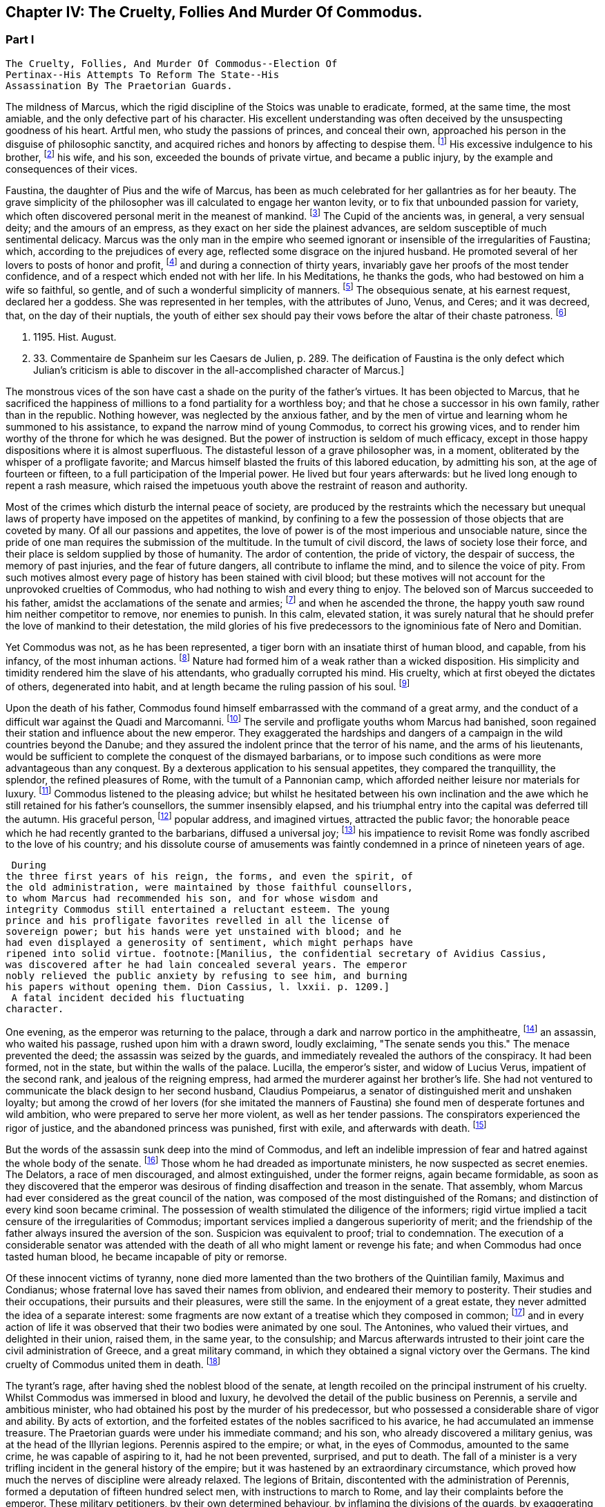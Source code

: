 == Chapter IV: The Cruelty, Follies And Murder Of Commodus.


=== Part I

     The Cruelty, Follies, And Murder Of Commodus--Election Of
     Pertinax--His Attempts To Reform The State--His
     Assassination By The Praetorian Guards.

The mildness of Marcus, which the rigid discipline of the Stoics was
unable to eradicate, formed, at the same time, the most amiable, and the
only defective part of his character. His excellent understanding was
often deceived by the unsuspecting goodness of his heart. Artful men,
who study the passions of princes, and conceal their own, approached his
person in the disguise of philosophic sanctity, and acquired riches and
honors by affecting to despise them. footnote:[See the complaints of Avidius Cassius, Hist. August. p.
45. These are, it is true, the complaints of faction; but even faction
exaggerates, rather than invents.]
 His excessive indulgence to
his brother, footnote:[His brother by adoption, and his colleague, L. Verus.
Marcus Aurelius had no other brother.--W.]
 his wife, and his son, exceeded the bounds of private
virtue, and became a public injury, by the example and consequences of
their vices.





Faustina, the daughter of Pius and the wife of Marcus, has been as much
celebrated for her gallantries as for her beauty. The grave simplicity
of the philosopher was ill calculated to engage her wanton levity, or to
fix that unbounded passion for variety, which often discovered personal
merit in the meanest of mankind. footnote:[Faustinam satis constat apud Cajetam conditiones sibi et
nauticas et gladiatorias, elegisse. Hist. August. p. 30. Lampridius
explains the sort of merit which Faustina chose, and the conditions
which she exacted. Hist. August. p. 102.]
 The Cupid of the ancients was, in
general, a very sensual deity; and the amours of an empress, as they
exact on her side the plainest advances, are seldom susceptible of much
sentimental delicacy. Marcus was the only man in the empire who seemed
ignorant or insensible of the irregularities of Faustina; which,
according to the prejudices of every age, reflected some disgrace on the
injured husband. He promoted several of her lovers to posts of honor and
profit, footnote:[Hist. August. p. 34.]
 and during a connection of thirty years, invariably gave her
proofs of the most tender confidence, and of a respect which ended not
with her life. In his Meditations, he thanks the gods, who had bestowed
on him a wife so faithful, so gentle, and of such a wonderful simplicity
of manners. footnote:[Meditat. l. i. The world has laughed at the credulity of
Marcus but Madam Dacier assures us, (and we may credit a lady,) that the
husband will always be deceived, if the wife condescends to dissemble.]
 The obsequious senate, at his earnest request, declared
her a goddess. She was represented in her temples, with the attributes
of Juno, Venus, and Ceres; and it was decreed, that, on the day of their
nuptials, the youth of either sex should pay their vows before the altar
of their chaste patroness. footnote:[Dion Cassius, l. lxxi. (c. 31,]







 p. 1195. Hist. August.
p. 33. Commentaire de Spanheim sur les Caesars de Julien, p. 289. The
deification of Faustina is the only defect which Julian's criticism is
able to discover in the all-accomplished character of Marcus.]

The monstrous vices of the son have cast a shade on the purity of the
father's virtues. It has been objected to Marcus, that he sacrificed the
happiness of millions to a fond partiality for a worthless boy; and that
he chose a successor in his own family, rather than in the republic.
Nothing however, was neglected by the anxious father, and by the men of
virtue and learning whom he summoned to his assistance, to expand the
narrow mind of young Commodus, to correct his growing vices, and to
render him worthy of the throne for which he was designed. But the
power of instruction is seldom of much efficacy, except in those happy
dispositions where it is almost superfluous. The distasteful lesson of
a grave philosopher was, in a moment, obliterated by the whisper of
a profligate favorite; and Marcus himself blasted the fruits of this
labored education, by admitting his son, at the age of fourteen or
fifteen, to a full participation of the Imperial power. He lived
but four years afterwards: but he lived long enough to repent a rash
measure, which raised the impetuous youth above the restraint of reason
and authority.

Most of the crimes which disturb the internal peace of society, are
produced by the restraints which the necessary but unequal laws of
property have imposed on the appetites of mankind, by confining to a
few the possession of those objects that are coveted by many. Of all our
passions and appetites, the love of power is of the most imperious and
unsociable nature, since the pride of one man requires the submission of
the multitude. In the tumult of civil discord, the laws of society lose
their force, and their place is seldom supplied by those of humanity.
The ardor of contention, the pride of victory, the despair of success,
the memory of past injuries, and the fear of future dangers, all
contribute to inflame the mind, and to silence the voice of pity. From
such motives almost every page of history has been stained with civil
blood; but these motives will not account for the unprovoked cruelties
of Commodus, who had nothing to wish and every thing to enjoy. The
beloved son of Marcus succeeded to his father, amidst the acclamations
of the senate and armies; footnote:[Commodus was the first Porphyrogenitus, (born since his
father's accession to the throne.) By a new strain of flattery,
the Egyptian medals date by the years of his life; as if they were
synonymous to those of his reign. Tillemont, Hist. des Empereurs, tom.
ii. p. 752.]
 and when he ascended the throne, the happy
youth saw round him neither competitor to remove, nor enemies to punish.
In this calm, elevated station, it was surely natural that he should
prefer the love of mankind to their detestation, the mild glories of his
five predecessors to the ignominious fate of Nero and Domitian.



Yet Commodus was not, as he has been represented, a tiger born with an
insatiate thirst of human blood, and capable, from his infancy, of the
most inhuman actions. footnote:[Hist. August. p. 46.]
 Nature had formed him of a weak rather than a
wicked disposition. His simplicity and timidity rendered him the slave
of his attendants, who gradually corrupted his mind. His cruelty, which
at first obeyed the dictates of others, degenerated into habit, and at
length became the ruling passion of his soul. footnote:[Dion Cassius, l. lxxii. p. 1203.]






Upon the death of his father, Commodus found himself embarrassed with
the command of a great army, and the conduct of a difficult war against
the Quadi and Marcomanni. footnote:[According to Tertullian, (Apolog. c. 25,) he died at
Sirmium. But the situation of Vindobona, or Vienna, where both the
Victors place his death, is better adapted to the operations of the war
against the Marcomanni and Quadi.]
 The servile and profligate youths whom
Marcus had banished, soon regained their station and influence about the
new emperor. They exaggerated the hardships and dangers of a campaign
in the wild countries beyond the Danube; and they assured the indolent
prince that the terror of his name, and the arms of his lieutenants,
would be sufficient to complete the conquest of the dismayed barbarians,
or to impose such conditions as were more advantageous than any
conquest. By a dexterous application to his sensual appetites, they
compared the tranquillity, the splendor, the refined pleasures of Rome,
with the tumult of a Pannonian camp, which afforded neither leisure nor
materials for luxury. footnote:[Herodian, l. i. p. 12.]
 Commodus listened to the pleasing advice; but
whilst he hesitated between his own inclination and the awe which he
still retained for his father's counsellors, the summer insensibly
elapsed, and his triumphal entry into the capital was deferred till the
autumn. His graceful person, footnote:[Herodian, l. i. p. 16.]
 popular address, and imagined virtues,
attracted the public favor; the honorable peace which he had recently
granted to the barbarians, diffused a universal joy; footnote:[This universal joy is well described (from the medals as
well as historians) by Mr. Wotton, Hist. of Rome, p. 192, 193.]
 his impatience
to revisit Rome was fondly ascribed to the love of his country; and
his dissolute course of amusements was faintly condemned in a prince of
nineteen years of age.







 During
the three first years of his reign, the forms, and even the spirit, of
the old administration, were maintained by those faithful counsellors,
to whom Marcus had recommended his son, and for whose wisdom and
integrity Commodus still entertained a reluctant esteem. The young
prince and his profligate favorites revelled in all the license of
sovereign power; but his hands were yet unstained with blood; and he
had even displayed a generosity of sentiment, which might perhaps have
ripened into solid virtue. footnote:[Manilius, the confidential secretary of Avidius Cassius,
was discovered after he had lain concealed several years. The emperor
nobly relieved the public anxiety by refusing to see him, and burning
his papers without opening them. Dion Cassius, l. lxxii. p. 1209.]
 A fatal incident decided his fluctuating
character.



One evening, as the emperor was returning to the palace, through a dark
and narrow portico in the amphitheatre, footnote:[See Maffei degli Amphitheatri, p. 126.]
 an assassin, who waited his
passage, rushed upon him with a drawn sword, loudly exclaiming, "The
senate sends you this." The menace prevented the deed; the assassin
was seized by the guards, and immediately revealed the authors of the
conspiracy. It had been formed, not in the state, but within the walls
of the palace. Lucilla, the emperor's sister, and widow of Lucius Verus,
impatient of the second rank, and jealous of the reigning empress, had
armed the murderer against her brother's life. She had not ventured to
communicate the black design to her second husband, Claudius Pompeiarus,
a senator of distinguished merit and unshaken loyalty; but among the
crowd of her lovers (for she imitated the manners of Faustina) she found
men of desperate fortunes and wild ambition, who were prepared to serve
her more violent, as well as her tender passions. The conspirators
experienced the rigor of justice, and the abandoned princess was
punished, first with exile, and afterwards with death. footnote:[Dion, l. lxxi. p. 1205 Herodian, l. i. p. 16 Hist. August
p. 46.]






But the words of the assassin sunk deep into the mind of Commodus, and
left an indelible impression of fear and hatred against the whole body
of the senate. footnote:[The conspirators were senators, even the assassin
himself. Herod. 81.--G.]
 Those whom he had dreaded as importunate ministers,
he now suspected as secret enemies. The Delators, a race of men
discouraged, and almost extinguished, under the former reigns, again
became formidable, as soon as they discovered that the emperor was
desirous of finding disaffection and treason in the senate. That
assembly, whom Marcus had ever considered as the great council of
the nation, was composed of the most distinguished of the Romans; and
distinction of every kind soon became criminal. The possession of wealth
stimulated the diligence of the informers; rigid virtue implied a tacit
censure of the irregularities of Commodus; important services implied a
dangerous superiority of merit; and the friendship of the father always
insured the aversion of the son. Suspicion was equivalent to proof;
trial to condemnation. The execution of a considerable senator was
attended with the death of all who might lament or revenge his fate; and
when Commodus had once tasted human blood, he became incapable of
pity or remorse.



Of these innocent victims of tyranny, none died more lamented than the
two brothers of the Quintilian family, Maximus and Condianus; whose
fraternal love has saved their names from oblivion, and endeared their
memory to posterity. Their studies and their occupations, their pursuits
and their pleasures, were still the same. In the enjoyment of a great
estate, they never admitted the idea of a separate interest: some
fragments are now extant of a treatise which they composed in common;
footnote:[This work was on agriculture, and is often quoted by later
writers. See P. Needham, Proleg. ad Geoponic. Camb. 1704.--W.]
 and in every action of life it was observed that their two bodies
were animated by one soul. The Antonines, who valued their virtues, and
delighted in their union, raised them, in the same year, to the
consulship; and Marcus afterwards intrusted to their joint care the
civil administration of Greece, and a great military command, in which
they obtained a signal victory over the Germans. The kind cruelty of
Commodus united them in death. footnote:[In a note upon the Augustan History, Casaubon has
collected a number of particulars concerning these celebrated brothers.
See p. 96 of his learned commentary.]






The tyrant's rage, after having shed the noblest blood of the senate,
at length recoiled on the principal instrument of his cruelty. Whilst
Commodus was immersed in blood and luxury, he devolved the detail of the
public business on Perennis, a servile and ambitious minister, who had
obtained his post by the murder of his predecessor, but who possessed a
considerable share of vigor and ability. By acts of extortion, and
the forfeited estates of the nobles sacrificed to his avarice, he had
accumulated an immense treasure. The Praetorian guards were under
his immediate command; and his son, who already discovered a military
genius, was at the head of the Illyrian legions. Perennis aspired to the
empire; or what, in the eyes of Commodus, amounted to the same crime, he
was capable of aspiring to it, had he not been prevented, surprised, and
put to death. The fall of a minister is a very trifling incident in the
general history of the empire; but it was hastened by an extraordinary
circumstance, which proved how much the nerves of discipline were
already relaxed. The legions of Britain, discontented with the
administration of Perennis, formed a deputation of fifteen hundred
select men, with instructions to march to Rome, and lay their complaints
before the emperor. These military petitioners, by their own determined
behaviour, by inflaming the divisions of the guards, by exaggerating
the strength of the British army, and by alarming the fears of Commodus,
exacted and obtained the minister's death, as the only redress of their
grievances. footnote:[Dion, l. lxxii. p. 1210. Herodian, l. i. p. 22. Hist.
August. p. 48. Dion gives a much less odious character of Perennis, than
the other historians. His moderation is almost a pledge of his veracity.
Note: Gibbon praises Dion for the moderation with which he speaks of
Perennis: he follows, nevertheless, in his own narrative, Herodian and
Lampridius. Dion speaks of Perennis not only with moderation, but with
admiration; he represents him as a great man, virtuous in his life, and
blameless in his death: perhaps he may be suspected of partiality; but
it is singular that Gibbon, having adopted, from Herodian and
Lampridius, their judgment on this minister, follows Dion's improbable
account of his death. What likelihood, in fact, that fifteen hundred men
should have traversed Gaul and Italy, and have arrived at Rome without
any understanding with the Praetorians, or without detection or
opposition from Perennis, the Praetorian praefect? Gibbon, foreseeing,
perhaps, this difficulty, has added, that the military deputation
inflamed the divisions of the guards; but Dion says expressly that they
did not reach Rome, but that the emperor went out to meet them: he even
reproaches him for not having opposed them with the guards, who were
superior in number. Herodian relates that Commodus, having learned, from
a soldier, the ambitious designs of Perennis and his son, caused them to
be attacked and massacred by night.--G. from W. Dion's narrative is
remarkably circumstantial, and his authority higher than either of the
other writers. He hints that Cleander, a new favorite, had already
undermined the influence of Perennis.--M.]
 This presumption of a distant army, and their discovery
of the weakness of government, was a sure presage of the most dreadful
convulsions.



The negligence of the public administration was betrayed, soon
afterwards, by a new disorder, which arose from the smallest beginnings.
A spirit of desertion began to prevail among the troops: and the
deserters, instead of seeking their safety in flight or concealment,
infested the highways. Maternus, a private soldier, of a daring boldness
above his station, collected these bands of robbers into a little army,
set open the prisons, invited the slaves to assert their freedom, and
plundered with impunity the rich and defenceless cities of Gaul and
Spain. The governors of the provinces, who had long been the spectators,
and perhaps the partners, of his depredations, were, at length, roused
from their supine indolence by the threatening commands of the emperor.
Maternus found that he was encompassed, and foresaw that he must be
overpowered. A great effort of despair was his last resource. He ordered
his followers to disperse, to pass the Alps in small parties and various
disguises, and to assemble at Rome, during the licentious tumult of the
festival of Cybele. footnote:[During the second Punic war, the Romans imported from Asia
the worship of the mother of the gods. Her festival, the Megalesia,
began on the fourth of April, and lasted six days. The streets were
crowded with mad processions, the theatres with spectators, and the
public tables with unbidden guests. Order and police were suspended, and
pleasure was the only serious business of the city. See Ovid. de Fastis,
l. iv. 189, &c.]
 To murder Commodus, and to ascend the vacant
throne, was the ambition of no vulgar robber. His measures were so ably
concerted that his concealed troops already filled the streets of
Rome. The envy of an accomplice discovered and ruined this singular
enterprise, in a moment when it was ripe for execution. footnote:[Herodian, l. i. p. 23, 23.]






Suspicious princes often promote the last of mankind, from a vain
persuasion, that those who have no dependence, except on their favor,
will have no attachment, except to the person of their benefactor.
Cleander, the successor of Perennis, was a Phrygian by birth; of
a nation over whose stubborn, but servile temper, blows only could
prevail. footnote:[Cicero pro Flacco, c. 27.]
 He had been sent from his native country to Rome, in the
capacity of a slave. As a slave he entered the Imperial palace, rendered
himself useful to his master's passions, and rapidly ascended to the
most exalted station which a subject could enjoy. His influence over
the mind of Commodus was much greater than that of his predecessor; for
Cleander was devoid of any ability or virtue which could inspire the
emperor with envy or distrust. Avarice was the reigning passion of his
soul, and the great principle of his administration. The rank of Consul,
of Patrician, of Senator, was exposed to public sale; and it would have
been considered as disaffection, if any one had refused to purchase
these empty and disgraceful honors with the greatest part of his
fortune. footnote:[One of these dear-bought promotions occasioned a
current... that Julius Solon was banished into the senate.]
 In the lucrative provincial employments, the minister
shared with the governor the spoils of the people. The execution of the
laws was penal and arbitrary. A wealthy criminal might obtain, not only
the reversal of the sentence by which he was justly condemned, but might
likewise inflict whatever punishment he pleased on the accuser, the
witnesses, and the judge.





By these means, Cleander, in the space of three years, had accumulated
more wealth than had ever yet been possessed by any freedman. footnote:[Dion (l. lxxii. p. 12, 13) observes, that no freedman had
possessed riches equal to those of Cleander. The fortune of Pallas
amounted, however, to upwards of five and twenty hundred thousand
pounds; Ter millies.]

Commodus was perfectly satisfied with the magnificent presents which
the artful courtier laid at his feet in the most seasonable moments.
To divert the public envy, Cleander, under the emperor's name, erected
baths, porticos, and places of exercise, for the use of the people.
footnote:[Dion, l. lxxii. p. 12, 13. Herodian, l. i. p. 29. Hist.
August. p. 52. These baths were situated near the Porta Capena. See
Nardini Roma Antica, p. 79.]
 He flattered himself that the Romans, dazzled and amused by this
apparent liberality, would be less affected by the bloody scenes which
were daily exhibited; that they would forget the death of Byrrhus, a
senator to whose superior merit the late emperor had granted one of
his daughters; and that they would forgive the execution of Arrius
Antoninus, the last representative of the name and virtues of the
Antonines. The former, with more integrity than prudence, had attempted
to disclose, to his brother-in-law, the true character of Cleander. An
equitable sentence pronounced by the latter, when proconsul of Asia,
against a worthless creature of the favorite, proved fatal to him. footnote:[Hist. August. p. 79.]

After the fall of Perennis, the terrors of Commodus had, for a short
time, assumed the appearance of a return to virtue. He repealed the most
odious of his acts; loaded his memory with the public execration, and
ascribed to the pernicious counsels of that wicked minister all the
errors of his inexperienced youth. But his repentance lasted only thirty
days; and, under Cleander's tyranny, the administration of Perennis was
often regretted.










Chapter IV: The Cruelty, Follies And Murder Of Commodus.


=== Part II

Pestilence and famine contributed to fill up the measure of the
calamities of Rome. footnote:[Herodian, l. i. p. 28. Dion, l. lxxii. p. 1215. The
latter says that two thousand persons died every day at Rome, during a
considerable length of time.]
 The first could be only imputed to the just
indignation of the gods; but a monopoly of corn, supported by the riches
and power of the minister, was considered as the immediate cause of
the second. The popular discontent, after it had long circulated in
whispers, broke out in the assembled circus. The people quitted their
favorite amusements for the more delicious pleasure of revenge,
rushed in crowds towards a palace in the suburbs, one of the emperor's
retirements, and demanded, with angry clamors, the head of the public
enemy. Cleander, who commanded the Praetorian guards, footnote:[Tuneque primum tres praefecti praetorio fuere: inter quos
libertinus. From some remains of modesty, Cleander declined the title,
whilst he assumed the powers, of Praetorian praefect. As the other
freedmen were styled, from their several departments, a rationibus,
ab epistolis, Cleander called himself a pugione, as intrusted with the
defence of his master's person. Salmasius and Casaubon seem to have
talked very idly upon this passage. * Note: M. Guizot denies that
Lampridius means Cleander as praefect a pugione. The Libertinus seems to
me to mean him.--M.]
 ordered a body
of cavalry to sally forth, and disperse the seditious multitude. The
multitude fled with precipitation towards the city; several were slain,
and many more were trampled to death; but when the cavalry entered the
streets, their pursuit was checked by a shower of stones and darts from
the roofs and windows of the houses. The foot guards, footnote:[Herodian, l. i. p. 31. It is doubtful whether he means
the Praetorian infantry, or the cohortes urbanae, a body of six thousand
men, but whose rank and discipline were not equal to their numbers.
Neither Tillemont nor Wotton choose to decide this question.]
 who had
been long jealous of the prerogatives and insolence of the Praetorian
cavalry, embraced the party of the people. The tumult became a regular
engagement, and threatened a general massacre. The Praetorians, at
length, gave way, oppressed with numbers; and the tide of popular fury
returned with redoubled violence against the gates of the palace, where
Commodus lay, dissolved in luxury, and alone unconscious of the civil
war. It was death to approach his person with the unwelcome news. He
would have perished in this supine security, had not two women, his
eldest sister Fadilla, and Marcia, the most favored of his concubines,
ventured to break into his presence. Bathed in tears, and with
dishevelled hair, they threw themselves at his feet; and with all the
pressing eloquence of fear, discovered to the affrighted emperor the
crimes of the minister, the rage of the people, and the impending
ruin, which, in a few minutes, would burst over his palace and person.
Commodus started from his dream of pleasure, and commanded that the head
of Cleander should be thrown out to the people. The desired spectacle
instantly appeased the tumult; and the son of Marcus might even yet have
regained the affection and confidence of his subjects. footnote:[Dion Cassius, l. lxxii. p. 1215. Herodian, l. i. p. 32.
Hist. August. p. 48.]










But every sentiment of virtue and humanity was extinct in the mind of
Commodus. Whilst he thus abandoned the reins of empire to these unworthy
favorites, he valued nothing in sovereign power, except the unbounded
license of indulging his sensual appetites. His hours were spent in a
seraglio of three hundred beautiful women, and as many boys, of every
rank, and of every province; and, wherever the arts of seduction proved
ineffectual, the brutal lover had recourse to violence. The
ancient historians footnote:[Sororibus suis constupratis. Ipsas concubinas suas sub
oculis...stuprari jubebat. Nec irruentium in se juvenum carebat infamia,
omni parte corporis atque ore in sexum utrumque pollutus. Hist. Aug. p.
47.]
 have expatiated on these abandoned scenes of
prostitution, which scorned every restraint of nature or modesty; but it
would not be easy to translate their too faithful descriptions into the
decency of modern language. The intervals of lust were filled up with
the basest amusements. The influence of a polite age, and the labor of
an attentive education, had never been able to infuse into his rude and
brutish mind the least tincture of learning; and he was the first of
the Roman emperors totally devoid of taste for the pleasures of the
understanding. Nero himself excelled, or affected to excel, in the
elegant arts of music and poetry: nor should we despise his pursuits,
had he not converted the pleasing relaxation of a leisure hour into
the serious business and ambition of his life. But Commodus, from his
earliest infancy, discovered an aversion to whatever was rational or
liberal, and a fond attachment to the amusements of the populace; the
sports of the circus and amphitheatre, the combats of gladiators, and
the hunting of wild beasts. The masters in every branch of learning,
whom Marcus provided for his son, were heard with inattention and
disgust; whilst the Moors and Parthians, who taught him to dart the
javelin and to shoot with the bow, found a disciple who delighted in his
application, and soon equalled the most skilful of his instructors in
the steadiness of the eye and the dexterity of the hand.



The servile crowd, whose fortune depended on their master's vices,
applauded these ignoble pursuits. The perfidious voice of flattery
reminded him, that by exploits of the same nature, by the defeat of the
Nemaean lion, and the slaughter of the wild boar of Erymanthus, the
Grecian Hercules had acquired a place among the gods, and an immortal
memory among men. They only forgot to observe, that, in the first ages
of society, when the fiercer animals often dispute with man the
possession of an unsettled country, a successful war against those
savages is one of the most innocent and beneficial labors of heroism. In
the civilized state of the Roman empire, the wild beasts had long since
retired from the face of man, and the neighborhood of populous cities.
To surprise them in their solitary haunts, and to transport them to
Rome, that they might be slain in pomp by the hand of an emperor, was an
enterprise equally ridiculous for the prince and oppressive for the
people. footnote:[The African lions, when pressed by hunger, infested the open
villages and cultivated country; and they infested them with impunity.
The royal beast was reserved for the pleasures of the emperor and the
capital; and the unfortunate peasant who killed one of them though
in his own defence, incurred a very heavy penalty. This extraordinary
game-law was mitigated by Honorius, and finally repealed by Justinian.
Codex Theodos. tom. v. p. 92, et Comment Gothofred.]
 Ignorant of these distinctions, Commodus eagerly embraced
the glorious resemblance, and styled himself (as we still read on his
medals footnote:[Spanheim de Numismat. Dissertat. xii. tom. ii. p. 493.]
 the Roman Hercules. footnote:[Commodus placed his own head on the colossal statue of
Hercules with the inscription, Lucius Commodus Hercules. The wits of
Rome, according to a new fragment of Dion, published an epigram, of
which, like many other ancient jests, the point is not very clear.
It seems to be a protest of the god against being confounded with the
emperor. Mai Fragm. Vatican. ii. 225.--M.]
 The club and the lion's hide were
placed by the side of the throne, amongst the ensigns of sovereignty;
and statues were erected, in which Commodus was represented in the
character, and with the attributes, of the god, whose valor and
dexterity he endeavored to emulate in the daily course of his ferocious
amusements. footnote:[Dion, l. lxxii. p. 1216. Hist. August. p. 49.]










Elated with these praises, which gradually extinguished the innate sense
of shame, Commodus resolved to exhibit before the eyes of the Roman
people those exercises, which till then he had decently confined within
the walls of his palace, and to the presence of a few favorites. On the
appointed day, the various motives of flattery, fear, and curiosity,
attracted to the amphitheatre an innumerable multitude of spectators;
and some degree of applause was deservedly bestowed on the uncommon
skill of the Imperial performer. Whether he aimed at the head or heart
of the animal, the wound was alike certain and mortal. With arrows whose
point was shaped into the form of crescent, Commodus often intercepted
the rapid career, and cut asunder the long, bony neck of the ostrich.
footnote:[The ostrich's neck is three feet long, and composed of
seventeen vertebrae. See Buffon, Hist. Naturelle.]
 A panther was let loose; and the archer waited till he had leaped
upon a trembling malefactor. In the same instant the shaft flew, the
beast dropped dead, and the man remained unhurt. The dens of the
amphitheatre disgorged at once a hundred lions: a hundred darts from the
unerring hand of Commodus laid them dead as they run raging round the
Arena. Neither the huge bulk of the elephant, nor the scaly hide of the
rhinoceros, could defend them from his stroke. Aethiopia and India
yielded their most extraordinary productions; and several animals were
slain in the amphitheatre, which had been seen only in the
representations of art, or perhaps of fancy. footnote:[Commodus killed a camelopardalis or Giraffe, (Dion, l.
lxxii. p. 1211,) the tallest, the most gentle, and the most useless
of the large quadrupeds. This singular animal, a native only of the
interior parts of Africa, has not been seen in Europe since the revival
of letters; and though M. de Buffon (Hist. Naturelle, tom. xiii.) has
endeavored to describe, he has not ventured to delineate, the Giraffe. *
Note: The naturalists of our days have been more fortunate. London
probably now contains more specimens of this animal than have been seen
in Europe since the fall of the Roman empire, unless in the pleasure
gardens of the emperor Frederic II., in Sicily, which possessed several.
Frederic's collections of wild beasts were exhibited, for the popular
amusement, in many parts of Italy. Raumer, Geschichte der Hohenstaufen,
v. iii. p. 571. Gibbon, moreover, is mistaken; as a giraffe was
presented to Lorenzo de Medici, either by the sultan of Egypt or the
king of Tunis. Contemporary authorities are quoted in the old work,
Gesner de Quadrupedibum p. 162.--M.]
 In all these
exhibitions, the securest precautions were used to protect the person of
the Roman Hercules from the desperate spring of any savage, who might
possibly disregard the dignity of the emperor and the sanctity of the
god. footnote:[Herodian, l. i. p. 37. Hist. August. p. 50.]








But the meanest of the populace were affected with shame and indignation
when they beheld their sovereign enter the lists as a gladiator, and
glory in a profession which the laws and manners of the Romans had
branded with the justest note of infamy. footnote:[The virtuous and even the wise princes forbade the
senators and knights to embrace this scandalous profession, under pain
of infamy, or, what was more dreaded by those profligate wretches, of
exile. The tyrants allured them to dishonor by threats and rewards.
Nero once produced in the arena forty senators and sixty knights. See
Lipsius, Saturnalia, l. ii. c. 2. He has happily corrected a passage
of Suetonius in Nerone, c. 12.]
 He chose the habit and
arms of the Secutor, whose combat with the Retiarius formed one of the
most lively scenes in the bloody sports of the amphitheatre. The Secutor
was armed with a helmet, sword, and buckler; his naked antagonist had
only a large net and a trident; with the one he endeavored to entangle,
with the other to despatch his enemy. If he missed the first throw, he
was obliged to fly from the pursuit of the Secutor, till he had prepared
his net for a second cast. footnote:[Lipsius, l. ii. c. 7, 8. Juvenal, in the eighth satire,
gives a picturesque description of this combat.]
 The emperor fought in this character
seven hundred and thirty-five several times. These glorious achievements
were carefully recorded in the public acts of the empire; and that he
might omit no circumstance of infamy, he received from the common fund
of gladiators a stipend so exorbitant that it became a new and most
ignominious tax upon the Roman people. footnote:[Hist. August. p. 50. Dion, l. lxxii. p. 1220. He received,
for each time, decies, about 8000l. sterling.]
 It may be easily supposed,
that in these engagements the master of the world was always successful;
in the amphitheatre, his victories were not often sanguinary; but when
he exercised his skill in the school of gladiators, or his own palace,
his wretched antagonists were frequently honored with a mortal wound
from the hand of Commodus, and obliged to seal their flattery with their
blood. footnote:[Victor tells us, that Commodus only allowed his
antagonists a...weapon, dreading most probably the consequences of their
despair.]
 He now disdained the appellation of Hercules. The name of
Paulus, a celebrated Secutor, was the only one which delighted his ear.
It was inscribed on his colossal statues, and repeated in the redoubled
acclamations footnote:[They were obliged to repeat, six hundred and twenty-six
times, Paolus first of the Secutors, &c.]
 of the mournful and applauding senate. footnote:[Dion, l. lxxii. p. 1221. He speaks of his own baseness and
danger.]
 Claudius
Pompeianus, the virtuous husband of Lucilla, was the only senator who
asserted the honor of his rank. As a father, he permitted his sons to
consult their safety by attending the amphitheatre. As a Roman, he
declared, that his own life was in the emperor's hands, but that he
would never behold the son of Marcus prostituting his person and
dignity. Notwithstanding his manly resolution Pompeianus escaped the
resentment of the tyrant, and, with his honor, had the good fortune to
preserve his life. footnote:[He mixed, however, some prudence with his courage, and
passed the greatest part of his time in a country retirement; alleging
his advanced age, and the weakness of his eyes. "I never saw him in the
senate," says Dion, "except during the short reign of Pertinax." All his
infirmities had suddenly left him, and they returned as suddenly upon
the murder of that excellent prince. Dion, l. lxxiii. p. 1227.]
















Commodus had now attained the summit of vice and infamy. Amidst the
acclamations of a flattering court, he was unable to disguise from
himself, that he had deserved the contempt and hatred of every man of
sense and virtue in his empire. His ferocious spirit was irritated by
the consciousness of that hatred, by the envy of every kind of merit, by
the just apprehension of danger, and by the habit of slaughter, which he
contracted in his daily amusements. History has preserved a long list of
consular senators sacrificed to his wanton suspicion, which sought out,
with peculiar anxiety, those unfortunate persons connected, however
remotely, with the family of the Antonines, without sparing even the
ministers of his crimes or pleasures. footnote:[The prefects were changed almost hourly or daily; and the
caprice of Commodus was often fatal to his most favored chamberlains.
Hist. August. p. 46, 51.]
 His cruelty proved at last
fatal to himself. He had shed with impunity the noblest blood of Rome:
he perished as soon as he was dreaded by his own domestics. Marcia,
his favorite concubine, Eclectus, his chamberlain, and Laetus, his
Praetorian praefect, alarmed by the fate of their companions and
predecessors, resolved to prevent the destruction which every hour hung
over their heads, either from the mad caprice of the tyrant, footnote:[Commodus had already resolved to massacre them the
following night they determined o anticipate his design. Herod. i.
17.--W.]
 or
the sudden indignation of the people. Marcia seized the occasion of
presenting a draught of wine to her lover, after he had fatigued himself
with hunting some wild beasts. Commodus retired to sleep; but whilst he
was laboring with the effects of poison and drunkenness, a robust youth,
by profession a wrestler, entered his chamber, and strangled him without
resistance. The body was secretly conveyed out of the palace, before the
least suspicion was entertained in the city, or even in the court, of
the emperor's death. Such was the fate of the son of Marcus, and so
easy was it to destroy a hated tyrant, who, by the artificial powers of
government, had oppressed, during thirteen years, so many millions of
subjects, each of whom was equal to their master in personal strength
and personal abilities. footnote:[Dion, l. lxxii. p. 1222. Herodian, l. i. p. 43. Hist.
August. p. 52.]








The measures of the conspirators were conducted with the deliberate
coolness and celerity which the greatness of the occasion required.
They resolved instantly to fill the vacant throne with an emperor whose
character would justify and maintain the action that had been committed.
They fixed on Pertinax, praefect of the city, an ancient senator of
consular rank, whose conspicuous merit had broke through the obscurity
of his birth, and raised him to the first honors of the state. He had
successively governed most of the provinces of the empire; and in all
his great employments, military as well as civil, he had uniformly
distinguished himself by the firmness, the prudence, and the integrity
of his conduct. footnote:[Pertinax was a native of Alba Pompeia, in Piedmont,
and son of a timber merchant. The order of his employments (it is marked
by Capitolinus) well deserves to be set down, as expressive of the form
of government and manners of the age. 1. He was a centurion. 2. Praefect
of a cohort in Syria, in the Parthian war, and in Britain. 3. He
obtained an Ala, or squadron of horse, in Maesia. 4. He was commissary
of provisions on the Aemilian way. 5. He commanded the fleet upon the
Rhine. 6. He was procurator of Dacia, with a salary of about 1600l. a
year. 7. He commanded the veterans of a legion. 8. He obtained the rank
of senator. 9. Of praetor. 10. With the command of the first legion
in Rhaetia and Noricum. 11. He was consul about the year 175. 12. He
attended Marcus into the East. 13. He commanded an army on the Danube.
14. He was consular legate of Maesia. 15. Of Dacia. 16. Of Syria. 17.
Of Britain. 18. He had the care of the public provisions at Rome. 19.
He was proconsul of Africa. 20. Praefect of the city. Herodian (l. i.
p. 48) does justice to his disinterested spirit; but Capitolinus, who
collected every popular rumor, charges him with a great fortune acquired
by bribery and corruption.]
 He now remained almost alone of the friends and
ministers of Marcus; and when, at a late hour of the night, he was
awakened with the news, that the chamberlain and the praefect were at
his door, he received them with intrepid resignation, and desired they
would execute their master's orders. Instead of death, they offered him
the throne of the Roman world. During some moments he distrusted their
intentions and assurances. Convinced at length of the death of Commodus,
he accepted the purple with a sincere reluctance, the natural effect of
his knowledge both of the duties and of the dangers of the supreme rank.
footnote:[Julian, in the Caesars, taxes him with being accessory to
the death of Commodus.]






Laetus conducted without delay his new emperor to the camp of the
Praetorians, diffusing at the same time through the city a seasonable
report that Commodus died suddenly of an apoplexy; and that the virtuous
Pertinax had already succeeded to the throne. The guards were rather
surprised than pleased with the suspicious death of a prince, whose
indulgence and liberality they alone had experienced; but the emergency
of the occasion, the authority of their praefect, the reputation of
Pertinax, and the clamors of the people, obliged them to stifle their
secret discontents, to accept the donative promised by the new emperor,
to swear allegiance to him, and with joyful acclamations and laurels
in their hands to conduct him to the senate house, that the military
consent might be ratified by the civil authority. This important night
was now far spent; with the dawn of day, and the commencement of the new
year, the senators expected a summons to attend an ignominious ceremony.
footnote:[The senate always assembled at the beginning of the year,
on the night of the 1st January, (see Savaron on Sid. Apoll. viii. 6,)
and this happened the present year, as usual, without any particular
order.--G from W.]
 In spite of all remonstrances, even of those of his creatures who
yet preserved any regard for prudence or decency, Commodus had resolved
to pass the night in the gladiators' school, and from thence to take
possession of the consulship, in the habit and with the attendance of
that infamous crew. On a sudden, before the break of day, the senate was
called together in the temple of Concord, to meet the guards, and to
ratify the election of a new emperor. For a few minutes they sat in
silent suspense, doubtful of their unexpected deliverance, and
suspicious of the cruel artifices of Commodus: but when at length they
were assured that the tyrant was no more, they resigned themselves to
all the transports of joy and indignation. Pertinax, who modestly
represented the meanness of his extraction, and pointed out several
noble senators more deserving than himself of the empire, was
constrained by their dutiful violence to ascend the throne, and received
all the titles of Imperial power, confirmed by the most sincere vows of
fidelity. The memory of Commodus was branded with eternal infamy. The
names of tyrant, of gladiator, of public enemy resounded in every corner
of the house. They decreed in tumultuous votes, footnote:[What Gibbon improperly calls, both here and in the note,
tumultuous decrees, were no more than the applauses and acclamations
which recur so often in the history of the emperors. The custom passed
from the theatre to the forum, from the forum to the senate. Applauses
on the adoption of the Imperial decrees were first introduced under
Trajan. (Plin. jun. Panegyr. 75.) One senator read the form of the
decree, and all the rest answered by acclamations, accompanied with a
kind of chant or rhythm. These were some of the acclamations addressed
to Pertinax, and against the memory of Commodus. Hosti patriae honores
detrahantur. Parricidae honores detrahantur. Ut salvi simus, Jupiter,
optime, maxime, serva nobis Pertinacem. This custom prevailed not only
in the councils of state, but in all the meetings of the senate. However
inconsistent it may appear with the solemnity of a religious assembly,
the early Christians adopted and introduced it into their synods,
notwithstanding the opposition of some of the Fathers, particularly of
St. Chrysostom. See the Coll. of Franc. Bern. Ferrarius de veterum
acclamatione in Graevii Thesaur. Antiq. Rom. i. 6.--W. This note is
rather hypercritical, as regards Gibbon, but appears to be worthy of
preservation.--M.]
 that his honors
should be reversed, his titles erased from the public monuments, his
statues thrown down, his body dragged with a hook into the stripping
room of the gladiators, to satiate the public fury; and they expressed
some indignation against those officious servants who had already
presumed to screen his remains from the justice of the senate. But
Pertinax could not refuse those last rites to the memory of Marcus, and
the tears of his first protector Claudius Pompeianus, who lamented the
cruel fate of his brother-in-law, and lamented still more that he had
deserved it. footnote:[Capitolinus gives us the particulars of these tumultuary
votes, which were moved by one senator, and repeated, or rather chanted
by the whole body. Hist. August. p. 52.]








These effusions of impotent rage against a dead emperor, whom the senate
had flattered when alive with the most abject servility, betrayed a just
but ungenerous spirit of revenge.

The legality of these decrees was, however, supported by the principles
of the Imperial constitution. To censure, to depose, or to punish
with death, the first magistrate of the republic, who had abused his
delegated trust, was the ancient and undoubted prerogative of the Roman
senate; footnote:[The senate condemned Nero to be put to death more majorum.
Sueton. c. 49.]
 but the feeble assembly was obliged to content itself with
inflicting on a fallen tyrant that public justice, from which, during
his life and reign, he had been shielded by the strong arm of military
despotism. footnote:[No particular law assigned this right to the senate: it was
deduced from the ancient principles of the republic. Gibbon appears to
infer, from the passage of Suetonius, that the senate, according to its
ancient right, punished Nero with death. The words, however, more
majerum refer not to the decree of the senate, but to the kind of death,
which was taken from an old law of Romulus. (See Victor. Epit. Ed.
Artzen p. 484, n. 7.)--W.]






Pertinax found a nobler way of condemning his predecessor's memory; by
the contrast of his own virtues with the vices of Commodus. On the day
of his accession, he resigned over to his wife and son his whole private
fortune; that they might have no pretence to solicit favors at the
expense of the state. He refused to flatter the vanity of the former
with the title of Augusta; or to corrupt the inexperienced youth of
the latter by the rank of Caesar. Accurately distinguishing between the
duties of a parent and those of a sovereign, he educated his son with a
severe simplicity, which, while it gave him no assured prospect of the
throne, might in time have rendered him worthy of it. In public, the
behavior of Pertinax was grave and affable. He lived with the virtuous
part of the senate, (and, in a private station, he had been acquainted
with the true character of each individual,) without either pride or
jealousy; considered them as friends and companions, with whom he had
shared the danger of the tyranny, and with whom he wished to enjoy
the security of the present time. He very frequently invited them to
familiar entertainments, the frugality of which was ridiculed by those
who remembered and regretted the luxurious prodigality of Commodus. footnote:[Dion (l. lxxiii. p. 1223) speaks of these entertainments,
as a senator who had supped with the emperor; Capitolinus, (Hist.
August. p. 58,) like a slave, who had received his intelligence from one
the scullions.]




To heal, as far as it was possible, the wounds inflicted
by the hand of tyranny, was the pleasing, but melancholy, task of
Pertinax. The innocent victims, who yet survived, were recalled from
exile, released from prison, and restored to the full possession of
their honors and fortunes. The unburied bodies of murdered senators (for
the cruelty of Commodus endeavored to extend itself beyond death)
were deposited in the sepulchres of their ancestors; their memory
was justified and every consolation was bestowed on their ruined and
afflicted families. Among these consolations, one of the most grateful
was the punishment of the Delators; the common enemies of their master,
of virtue, and of their country. Yet even in the inquisition of these
legal assassins, Pertinax proceeded with a steady temper, which gave
every thing to justice, and nothing to popular prejudice and resentment.
The finances of the state demanded the most vigilant care of the
emperor. Though every measure of injustice and extortion had been
adopted, which could collect the property of the subject into the
coffers of the prince, the rapaciousness of Commodus had been so very
inadequate to his extravagance, that, upon his death, no more than eight
thousand pounds were found in the exhausted treasury, footnote:[Decies. The blameless economy of Pius left his successors
a treasure of vicies septies millies, above two and twenty millions
sterling. Dion, l. lxxiii. p. 1231.]
 to defray the
current expenses of government, and to discharge the pressing demand of
a liberal donative, which the new emperor had been obliged to promise
to the Praetorian guards. Yet under these distressed circumstances,
Pertinax had the generous firmness to remit all the oppressive taxes
invented by Commodus, and to cancel all the unjust claims of the
treasury; declaring, in a decree of the senate, "that he was better
satisfied to administer a poor republic with innocence, than to acquire
riches by the ways of tyranny and dishonor. Economy and industry he
considered as the pure and genuine sources of wealth; and from them he
soon derived a copious supply for the public necessities. The expense of
the household was immediately reduced to one half. All the instruments
of luxury Pertinax exposed to public auction, footnote:[Besides the design of converting these useless ornaments
into money, Dion (l. lxxiii. p. 1229) assigns two secret motives of
Pertinax. He wished to expose the vices of Commodus, and to discover by
the purchasers those who most resembled him.]
 gold and silver plate,
chariots of a singular construction, a superfluous wardrobe of silk
and embroidery, and a great number of beautiful slaves of both sexes;
excepting only, with attentive humanity, those who were born in a
state of freedom, and had been ravished from the arms of their weeping
parents. At the same time that he obliged the worthless favorites of
the tyrant to resign a part of their ill-gotten wealth, he satisfied
the just creditors of the state, and unexpectedly discharged the long
arrears of honest services. He removed the oppressive restrictions which
had been laid upon commerce, and granted all the uncultivated lands
in Italy and the provinces to those who would improve them; with an
exemption from tribute during the term of ten years. footnote:[Though Capitolinus has picked up many idle tales of the
private life of Pertinax, he joins with Dion and Herodian in admiring
his public conduct.]








Such a uniform conduct had already secured to Pertinax the noblest
reward of a sovereign, the love and esteem of his people.

Those who remembered the virtues of Marcus were happy to contemplate in
their new emperor the features of that bright original; and flattered
themselves, that they should long enjoy the benign influence of his
administration. A hasty zeal to reform the corrupted state, accompanied
with less prudence than might have been expected from the years and
experience of Pertinax, proved fatal to himself and to his country.
His honest indiscretion united against him the servile crowd, who found
their private benefit in the public disorders, and who preferred the
favor of a tyrant to the inexorable equality of the laws. footnote:[Leges, rem surdam, inexorabilem esse. T. Liv. ii. 3.]




Amidst the general joy, the sullen and angry countenance of the
Praetorian guards betrayed their inward dissatisfaction. They had
reluctantly submitted to Pertinax; they dreaded the strictness of
the ancient discipline, which he was preparing to restore; and they
regretted the license of the former reign. Their discontents were
secretly fomented by Laetus, their praefect, who found, when it was
too late, that his new emperor would reward a servant, but would not be
ruled by a favorite. On the third day of his reign, the soldiers seized
on a noble senator, with a design to carry him to the camp, and to
invest him with the Imperial purple. Instead of being dazzled by the
dangerous honor, the affrighted victim escaped from their violence, and
took refuge at the feet of Pertinax. A short time afterwards, Sosius
Falco, one of the consuls of the year, a rash youth, footnote:[If we credit Capitolinus, (which is rather difficult,)
Falco behaved with the most petulant indecency to Pertinax, on the day
of his accession. The wise emperor only admonished him of his youth and
in experience. Hist. August. p. 55.]
 but of an
ancient and opulent family, listened to the voice of ambition; and a
conspiracy was formed during a short absence of Pertinax, which was
crushed by his sudden return to Rome, and his resolute behavior. Falco
was on the point of being justly condemned to death as a public enemy
had he not been saved by the earnest and sincere entreaties of the
injured emperor, who conjured the senate, that the purity of his reign
might not be stained by the blood even of a guilty senator.



These disappointments served only to irritate the rage of the Praetorian
guards. On the twenty-eighth of March, eighty-six days only after the
death of Commodus, a general sedition broke out in the camp, which the
officers wanted either power or inclination to suppress. Two or three
hundred of the most desperate soldiers marched at noonday, with arms in
their hands and fury in their looks, towards the Imperial palace.
The gates were thrown open by their companions upon guard, and by the
domestics of the old court, who had already formed a secret conspiracy
against the life of the too virtuous emperor. On the news of their
approach, Pertinax, disdaining either flight or concealment, advanced to
meet his assassins; and recalled to their minds his own innocence,
and the sanctity of their recent oath. For a few moments they stood
in silent suspense, ashamed of their atrocious design, and awed by
the venerable aspect and majestic firmness of their sovereign, till at
length, the despair of pardon reviving their fury, a barbarian of the
country of Tongress footnote:[The modern bishopric of Liege. This soldier probably
belonged to the Batavian horse-guards, who were mostly raised in the
duchy of Gueldres and the neighborhood, and were distinguished by their
valor, and by the boldness with which they swam their horses across the
broadest and most rapid rivers. Tacit. Hist. iv. 12 Dion, l. lv p. 797
Lipsius de magnitudine Romana, l. i. c. 4.]
 levelled the first blow against Pertinax, who
was instantly despatched with a multitude of wounds. His head, separated
from his body, and placed on a lance, was carried in triumph to the
Praetorian camp, in the sight of a mournful and indignant people, who
lamented the unworthy fate of that excellent prince, and the transient
blessings of a reign, the memory of which could serve only to aggravate
their approaching misfortunes. footnote:[Dion, l. lxxiii. p. 1232. Herodian, l. ii. p. 60. Hist.
August. p. 58. Victor in Epitom. et in Caesarib. Eutropius, viii. 16.]





